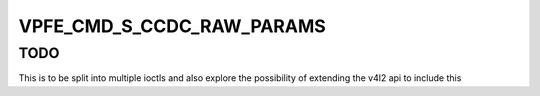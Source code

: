 .. -*- coding: utf-8; mode: rst -*-
.. src-file: include/media/davinci/vpfe_capture.h

.. _`vpfe_cmd_s_ccdc_raw_params`:

VPFE_CMD_S_CCDC_RAW_PARAMS
==========================

.. c:function::  VPFE_CMD_S_CCDC_RAW_PARAMS()

    EXPERIMENTAL IOCTL to set raw capture params This can be used to configure modules such as defect pixel correction, color space conversion, culling etc. This is an experimental ioctl that will change in future kernels. So use this ioctl with care !

.. _`vpfe_cmd_s_ccdc_raw_params.todo`:

TODO
----

This is to be split into multiple ioctls and also explore the
possibility of extending the v4l2 api to include this

.. This file was automatic generated / don't edit.


